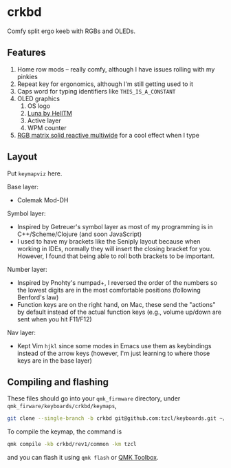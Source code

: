 * crkbd
Comfy split ergo keeb with RGBs and OLEDs.

[[https://i.imgur.com/dwWJOlJ.jpg]]

[[https://media.tenor.com/images/77d8121bf69026234988e62ec74de8a4/tenor.gif]]
[[https://media.tenor.com/images/cc515b3b2c4c25195a7536c49a8b3369/tenor.gif]]

** Features
1. Home row mods -- really comfy, although I have issues rolling with my pinkies
2. Repeat key for ergonomics, although I'm still getting used to it
3. Caps word for typing identifiers like =THIS_IS_A_CONSTANT=
4. OLED graphics
   1. OS logo
   2. [[https://github.com/HellSingCoder/qmk_firmware/tree/master/keyboards/sofle/keymaps/helltm][Luna by HellTM]]
   3. Active layer
   4. WPM counter
5. [[https://youtu.be/7f3usatOIKM?t=268][RGB matrix solid reactive multiwide]] for a cool effect when I type

** Layout
Put =keymapviz= here.

Base layer:
+ Colemak Mod-DH

Symbol layer:
+ Inspired by Getreuer's symbol layer as most of my programming is in C++/Scheme/Clojure (and soon JavaScript)
+ I used to have my brackets like the Seniply layout because when working in IDEs, normally they will insert the closing bracket for you. However, I found that being able to roll both brackets to be important.

Number layer:
+ Inspired by Pnohty's numpad+, I reversed the order of the numbers so the lowest digits are in the most comfortable positions (following Benford's law)
+ Function keys are on the right hand, on Mac, these send the "actions" by default instead of the actual function keys (e.g., volume up/down are sent when you hit F11/F12)

Nav layer:
+ Kept Vim =hjkl= since some modes in Emacs use them as keybindings instead of the arrow keys (however, I'm just learning to where those keys are in the base layer)

** Compiling and flashing
These files should go into your =qmk_firmware= directory, under =qmk_firware/keyboards/crkbd/keymaps=,
#+begin_src sh
git clone --single-branch -b crkbd git@github.com:tzcl/keyboards.git ~/projects/qmk_firmware/keyboards/crkbd/keymaps/tzcl
#+end_src

To compile the keymap, the command is
#+begin_src sh
qmk compile -kb crkbd/rev1/common -km tzcl
#+end_src
and you can flash it using =qmk flash= or [[https://github.com/qmk/qmk_toolbox/releases][QMK Toolbox]].
